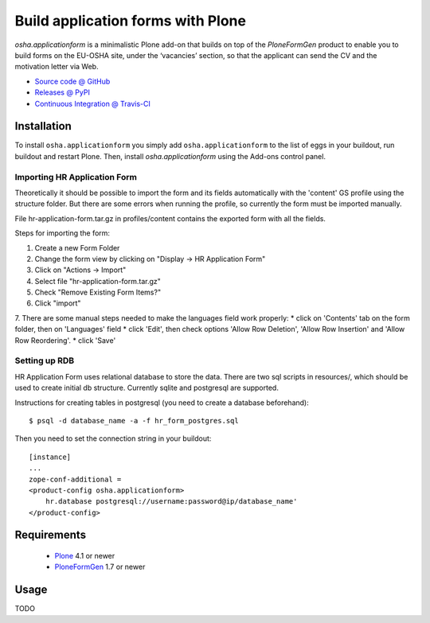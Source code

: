 ==================================
Build application forms with Plone
==================================

`osha.applicationform` is a minimalistic Plone add-on that builds on top of the
`PloneFormGen` product to enable you to build forms on the EU-OSHA site,
under the ‘vacancies’ section, so that the applicant can send the CV and the
motivation letter via Web.

* `Source code @ GitHub <http://github.com/syslabcom/osha.applicationform>`_
* `Releases @ PyPI <http://pypi.python.org/pypi/osha.applicationform>`_
* `Continuous Integration @ Travis-CI
  <http://travis-ci.org/syslabcom/osha.applicationform>`_

Installation
============

To install ``osha.applicationform`` you simply add ``osha.applicationform`` to
the list of eggs in your buildout, run buildout and restart Plone. Then,
install `osha.applicationform` using the Add-ons control panel.

Importing HR Application Form
-----------------------------

Theoretically it should be possible to import the form and its fields
automatically with the 'content' GS profile using the structure folder. But
there are some errors when running the profile, so currently the form must be
imported manually.

File hr-application-form.tar.gz in profiles/content contains the exported
form with all the fields.

Steps for importing the form:

1. Create a new Form Folder
2. Change the form view by clicking on "Display -> HR Application Form"
3. Click on "Actions -> Import"
4. Select file "hr-application-form.tar.gz"
5. Check "Remove Existing Form Items?"
6. Click "import"
7. There are some manual steps needed to make the languages field work
properly:
* click on 'Contents' tab on the form folder, then on 'Languages' field
* click 'Edit', then check options 'Allow Row Deletion', 'Allow Row
Insertion' and 'Allow Row Reordering'.
* click 'Save'


Setting up RDB
--------------

HR Application Form uses relational database to store the data. There are two
sql scripts in resources/, which should be used to create initial db
structure. Currently sqlite and postgresql are supported.

Instructions for creating tables in postgresql (you need to create a database
beforehand)::

    $ psql -d database_name -a -f hr_form_postgres.sql

Then you need to set the connection string in your buildout::

    [instance]
    ...
    zope-conf-additional =
    <product-config osha.applicationform>
        hr.database postgresql://username:password@ip/database_name'
    </product-config>


Requirements
============

    * `Plone <http://plone.org/>`_ 4.1 or newer
    * `PloneFormGen <http://plone.org/products/ploneformgen>`_ 1.7 or newer

Usage
=====

TODO

